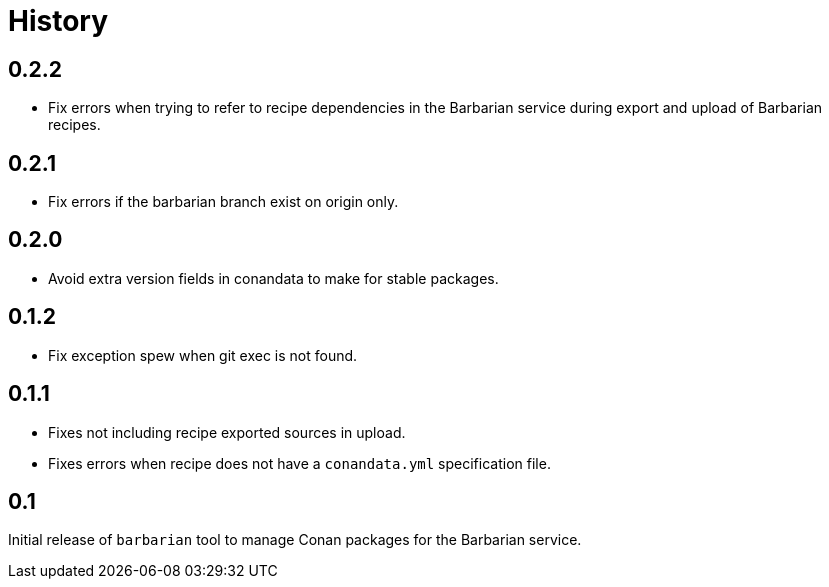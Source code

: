 = History

== 0.2.2

* Fix errors when trying to refer to recipe dependencies in the Barbarian
  service during export and upload of Barbarian recipes.

== 0.2.1

* Fix errors if the barbarian branch exist on origin only.

== 0.2.0

* Avoid extra version fields in conandata to make for stable packages.

== 0.1.2

* Fix exception spew when git exec is not found.

== 0.1.1

* Fixes not including recipe exported sources in upload.
* Fixes errors when recipe does not have a `conandata.yml` specification file.

== 0.1

Initial release of `barbarian` tool to manage Conan packages for the Barbarian
service.

// Copyright 2021 René Ferdinand Rivera Morell
// Distributed under the Boost Software License, Version 1.0.
// (See accompanying file LICENSE.txt or http://www.boost.org/LICENSE_1_0.txt)

